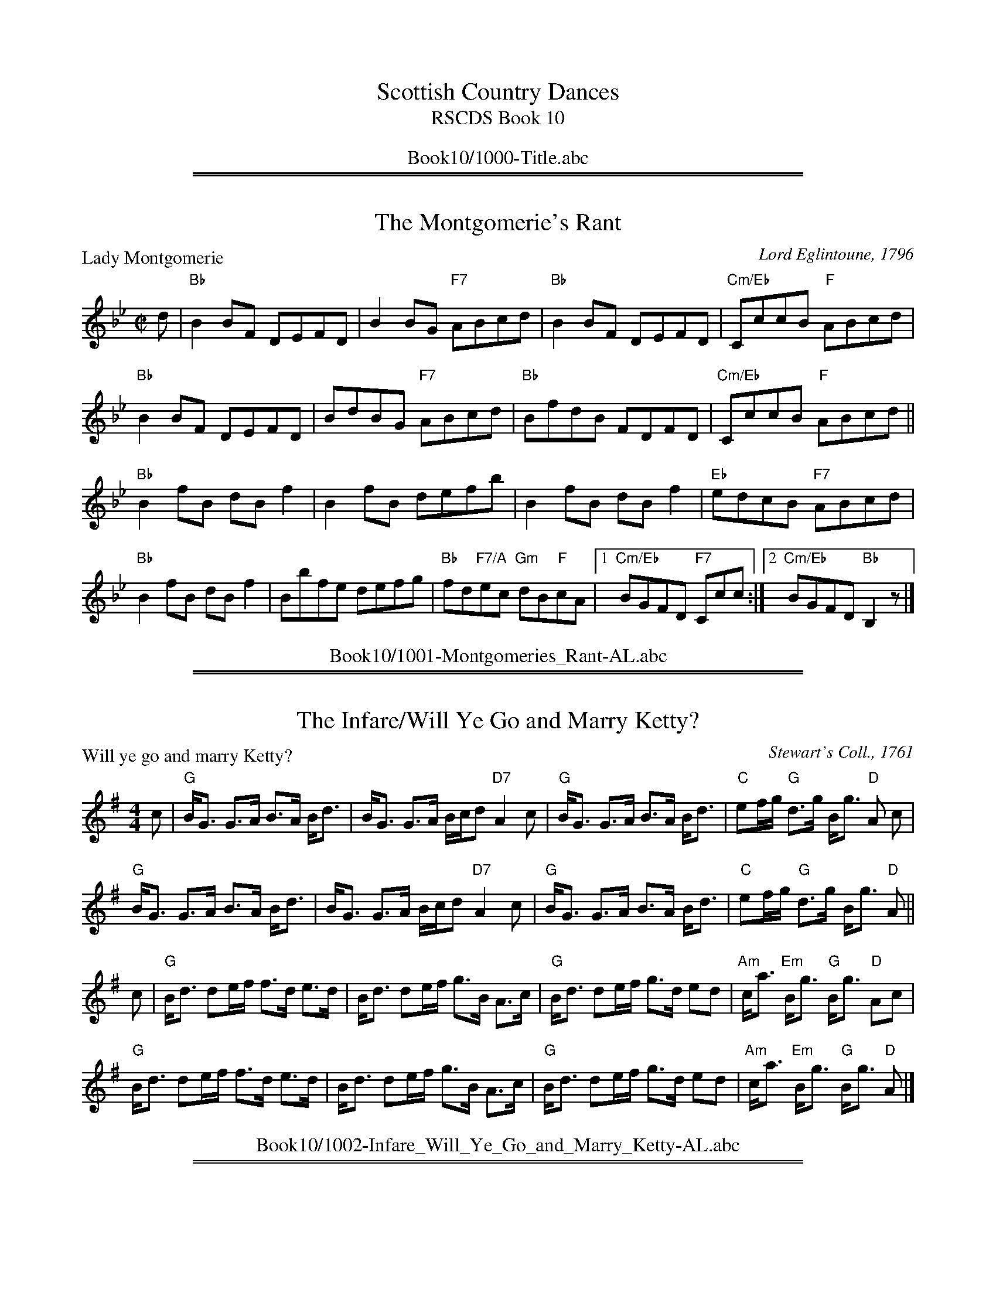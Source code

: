 
X: 0
T: Scottish Country Dances
T: RSCDS Book 10
B: RSCDS Book 10
K:
%%center Book10/1000-Title.abc

%%sep 1 1 500
%%sep 1 1 500

X: 1001
T: The Montgomerie's Rant
P: Lady Montgomerie
C:Lord Eglintoune, 1796
R:Reel (8x32)
B:RSCDS 10-1
Z:Anselm Lingnau <anselm@strathspey.org>
M:C|
L:1/8
K:Bb
d|"Bb"B2 BF DEFD|B2 BG "F7"ABcd|"Bb"B2 BF DEFD|"Cm/Eb"CccB "F"ABcd|
  "Bb"B2 BF DEFD|BdBG "F7"ABcd|"Bb"BfdB FDFD|"Cm/Eb"CccB "F"ABcd||
  "Bb"B2 fB dB f2|B2 fB defb|B2 fB dB f2|"Eb"edcB "F7"ABcd|
  "Bb"B2 fB dB f2|Bbfe defg|"Bb"fd"F7/A"ec "Gm"dB"F"cA \
        |1 "Cm/Eb"BGFD "F7"Ccc:|2 "Cm/Eb"BGFD "Bb"B,2 z|]
%%center Book10/1001-Montgomeries_Rant-AL.abc

%%sep 1 1 500
%%sep 1 1 500

X: 1002
T: The Infare/Will Ye Go and Marry Ketty?
P: Will ye go and marry Ketty?
C:Stewart's Coll., 1761
R:Strathspey (8x16)
B:RSCDS 10-2
Z:Anselm Lingnau <anselm@strathspey.org>
M:4/4
L:1/8
K:G
c|"G"B<G G>A B>A B<d|B<G G>A B/c/d "D7"A2c|\
  "G"B<G G>A B>A B<d|"C"ef/g/ "G"d>g B<g "D"A c|
  "G"B<G G>A B>A B<d|B<G G>A B/c/d "D7"A2c|\
  "G"B<G G>A B>A B<d|"C"ef/g/ "G"d>g B<g "D"A||
c|"G"B<d de/f/ f>d e>d|B<d de/f/ g>B A>c|\
  "G"B<d de/f/ g>d ed|"Am"c<a "Em"B<g "G"B<g "D"Ac|
  "G"B<d de/f/ f>d e>d|B<d de/f/ g>B A>c|\
  "G"B<d de/f/ g>d ed|"Am"c<a "Em"B<g "G"B<g "D"A|]
%%center Book10/1002-Infare_Will_Ye_Go_and_Marry_Ketty-AL.abc

%%sep 1 1 500
%%sep 1 1 500

X: 1003
T: General Stuart's Reel/The New Way of Gildon
P: The Stuart's Rant
C:Bremner 1768, here from Gow's Repository
R:Reel (8x32)
B:RSCDS 10-3
Z:Anselm Lingnau <anselm@strathspey.org>
M:C|
L:1/8
K:A
e|"A"c/d/e f/g/a e2 ce|"Bm"dBfB "E"bBfB|"A"c/d/e f/g/a e2 ce|"E"dBge "A"a2 Ae|
  "A"c/d/e f/g/a e2 ce|"Bm"dBfB "E"bBfB|"A"cefa efce|"E"defg "A"a2 A||
e|"A"cA A/B/A cAcA|"E"BE E/F/E BEBd|"F#m"cA A/B/A cAcA|"E"BE E/F/E "A"e2 Ae|
  "A"cAeA fAeA|"E"GEBE GABd|"a"cA"g#"ec "f#"ae"g#"be|"A"c'a"Bm"d'c' "E"b2"A"a|]
%%center Book10/1003-General_Stuarts_Reel_The_New_Way_of_Gildon-AL.abc

%%sep 1 1 500
%%sep 1 1 500

X: 1004
T: Lady Jean Murray's Rant
P: Atholl House
C:D. Dow, c. 1775
R:Strathspey (8x32)
B:RSCDS 10-4
Z:Anselm Lingnau <anselm@strathspey.org>
M:4/4
L:1/8
K:D
d|"D"A<D F>D A<D B/A/G/F/|A<D F>D "A"C<E E>d|\
  "D"A<D F>D A>D d>A|"A"B/A/G/F/ A>A, "D"B,<D Dd|
  "D"A<D F>D A<D B/A/G/F/|A<D F>D "A"C<E E>d|\
  "D"A<D F>D A>D d>A|"A"B/A/G/F/ A>A, "D"B,<D D||
A|"D"d2 f/e/d/c/ d>A F<A|D>A B/A/G/F/ G<E "A7"E>F|\
  "D"d2 f/e/d A<d F>A|"G"B/c/d "A"c/d/e "D"A<d d>A|
  "D"d>A f<d "C"c>A g>e|"D"f>d A<d "A7"c<e e>g|\
  "D"f>d A<d "G"B>G E<G|"A7"F<D A>A, "D"B,<d d|]
%%center Book10/1004-Lady_Jean_Murrays_Rant-AL.abc

%%sep 1 1 500
%%sep 1 1 500

X: 1005
T: Crieff Fair
P: Crieff Fair
C:Bremner, 1760
R:Reel (8x24)
B:RSCDS 10-5
Z:Anselm Lingnau <anselm@strathspey.org>
M:C|
L:1/8
K:Dm
|:d|"Dm"ABAG FGAB|"F"cdcA cdcB|"Dm"ABAG FGAg|"Dm"fd"A7"e^c "Dm"d2 d:|
|:A|"Dm"defg afge|"F"fdcA FGAc|"Dm"defg "Bb"afge|"A7"fde^c "Dm"d2 d:|
|:A|"Dm"defg afge|"F"fdcA FGAc|"F"AcFc "Gm"dbag|"A7"fde^c "Dm"d2 d:|
%%center Book10/1005-Crieff_Fair-AL.abc

%%sep 1 1 500
%%sep 1 1 500

X: 1006
T: The Shepherd's Crook
P: Dunkeld Bridge
C:Niel Gow
R:Strathspey (8x32)
B:RSCDS 10-6
Z:Anselm Lingnau <anselm@strathspey.org>
M:4/4
L:1/8
K:F
c|"F"f2 a>f "C7"e>g c<e|"F"f2 a>f "C7"g>b e<g|\
  "F"f2 a>f "C7"e>g c<b|"F"a>f "C7"g>e "F"f2 fc|
  "F"f2 a>f "C7"e>g c<e|"F"f2 a>f "C7"g>b e<g|\
  "F"f2 a>f "C7"e>g c<b|"F"a>f "C7"g>e "F"f2 f||
c|"F"A>F c>A f<c "Bb"d<B|"F"A>c "Dm"f>A "G7"G<F "C7"E<C|\
  "F"A>F c>A f>c "Bb"d>B|"F"A<F "C7"G<E "F"F2 F>B|
  "F"A>F c>A f<c "Bb"d<B|"F"A>c "Dm"f>A "G7"G<F "C7"E<C|\
  "F"A>F c>A "Bb"d<B "C7"c>b|"F"a<f "C7"g<e "F"f2 f|]
%%center Book10/1006-Shepherds_Crook-AL.abc

%%sep 1 1 500
%%sep 1 1 500

X: 1007
T: The Isle of Skye
%
P: The Isle of Skye (Planxty George Brabazon)
C:Niel Gow (???)
R:Reel (8x32)
B:RSCDS 10-7
Z:Anselm Lingnau <anselm@strathspey.org>
M:C|
L:1/8
K:Bb
|:bg|"Bb"f2B2 edcB|f2B2 edcB|"Cm"g2c2 cdef|g2c2 cdeg|\
   "Bb"f2ed b2ag|f2ed "Cm"c2Bc|
                               "Bb"dcBG "F7"FGBc|"Bb"d2B2 B2:|\
fe|"Bb"d2B2 defe|d2B2 defd|"Cm"e2c2 cdef|g2c2c2 fe|
   "Bb"d2B2 defe|d2B2 defe|"Bb"defg "F7"fdce|"Bb"d2B2 B2||\
bc'|"Bb"d'2bd' "Cm"c'2ac'|"Bb"b2fb "Eb"g2df|
                                            "Cm"gcbc cdef|gcbc ca"F7"bc'|\
   "Bb"d'2bd' "Cm"c'2ac'|"Bb"b2fb "Eb"b2"Gm"dg|\
         "Bb"f2F2 "F7"FGBc|"Bb"d2"Eb"[B2E2] "Bb"[B2D2]|]
%%center Book10/1007-Isle_of_Skye-AL.abc

%%sep 1 1 500
%%sep 1 1 500

X: 1008
T: Maggie Lauder
P: Maggie Lauder
C:Adam Craig's Coll. 1730
R:Strathspey (8x32)
B:RSCDS 10-8
Z:Anselm Lingnau <anselm@strathspey.org>
M:4/4
L:1/8
K:D
A|"D"d>e d<f d>e d<f|"Em"e>f g/f/e/d/ "A"c2 eg|\
  "D"f<d d>A "Bm"d>e df|"D"a>b "A7"a<g "D"f>g a>f|
  "G"g<a g>b "D"f<g f>a|"Em"e>f g/f/e/d/ "A"c2 eA|\
  "G"d/c/B/A/ "Em"B/A/G/F/ "A"G/F/E/D/ E>g|
                                           "D"f<a "A7"e>f "D"d2 d>e||\
  "D"f/g/a/f/ d>g f/g/a/f/ d>f|"Em"e>f g/f/e/d/ "A"c2 e>A |
  "D"f/g/a/f/ d>g f/g/a/f/ d/e/f/g/|"D"a>b "A"a/b/a/g/ "D"f2 "D7"f<a|\
  "G"g/f/g/a/ g/b/a/g/ "D"f/e/f/g/ f/a/g/f|
                                           "Em"e>f g/f/e/d/ "A"c2 c<e|\
  "G"d/c/B/A/ "Em"B/A/G/F/ "A"G/F/E/D/ eg|"D"f<a "A7"e>f "D"d2 d|]
%%center Book10/1008-Maggie_Lauder-AL.abc

%%sep 1 1 500
%%sep 1 1 500

X: 1009
T: The Scots Bonnet
P: Bonnets o' Blue
C:Ross's Coll. of Pipe Music
R:Jig (8x32)
B:RSCDS 10-9
Z:Anselm Lingnau <anselm@strathspey.org>
M:6/8
L:1/8
K:D
A|"D"ded fga|"A"ABA ABc|"G"d2 b "D"afd|"E7"e3-"A"e2 A|
  "D"ded fga|"A"ABA "D"Afg|agf "A7"ede|"D"[d3F3]-[d2F2]:|
|:e/d/|"A"cde efe|A3 A2 e/d/|cde ef=g|"D"a3 a2 g|
  "D"fed "A"cBc|"D"d2e f2g|1 "A"agf "F#m"edc|"Bm" B3 B2:|2 \
                             "A"agf "A7"ede|"D"d3 d2|]
%%center Book10/1009-Scots_Bonnet-AL.abc

%%sep 1 1 500
%%sep 1 1 500

X: 1010
T: There's Nae Luck aboot the Hoose
P: There's Nae Luck aboot the Hoose
C:Johnson's Museum, 1788
R:Strathspey (8x32)
B:RSCDS 10-10
Z:Anselm Lingnau <anselm@strathspey.org>
M:C
L:1/8
K:G
d|"G"g>e "G7"d>B "C"c>d e>f|"G"g>e "C"d>B "D"A3 d|\
  "G"g>e "G7"d>B "C"c>d e>g|"G"d>c "D7"B<A "G"G3 d|
  "G"g>e "G7"d>B "C"c>d e>f|"G"g>e "C"d>B "D"A3 d|\
  "G"g>e "G7"d>B "C"c>d e>g|"G"d>c "D7"B<A "G"G3||
G/A/|"G"B>B B<G "C"c>c c>A|"G"B>B B<G "D"A3 G/A/|\
  "G"B>B B<G "C"c>d e>g|"D"d>c "D7"B<A "G"G3 G/A/|
  "G"B>B B<G "C"c>c c>A|"G"B>B B<G "D"A3 G/A/|\
  "G"B>B B<G "C"c>d e>g|"D"d>c "D7"B<A "G"G3|]
%%center Book10/1010-Theres_Nae_Luck_aboot_the_Hoose-AL.abc

%%sep 1 1 500
%%sep 1 1 500

X: 1011
T: Miss Mary Douglas
P: Miss Mary Douglas
C:Wilson's Companion to the Ballroom, 1816
R:Jig (8x48) AABB
B:RSCDS 10-11
Z:Anselm Lingnau <anselm@strathspey.org>
M:6/8
L:1/8
K:Bb
F|"Bb"D>EF F2B|"Eb"GEG "F7"F2E|"Bb"D>EF FBd|"F7"d3 c2E|\
  "Bb"D>EF F2B|"Eb"GEG "F7"F2g|
                               "Bb"fdB "F7"ecA|"Bb"B3 B,2::\
f|"Bb"f>gf b2f|d3 B2 d|"F"c>dc f2c|A3 FGA|
  "Gm"B3 GAB|"F7"c3 ABc|"Bb"def fed|"F7"cBA GFE|\
  "Bb"D>EF F2B|"Eb"GEG "F7"F2E|
                               "Bb"D>EF FBd|"F7"d3 c2E|\
  "Bb"D>EF F2B|"Eb"GEG "F7"F2e|"Bb"fdB "F7"ecA|"Bb"B3 B2:|
%%center Book10/1011-Miss_Mary_Douglas-AL.abc

%%sep 1 1 500
%%sep 1 1 500

X: 1012
T: The Lady's Breist Knot
P: The Lady's Breist Knot
C:Adapted from song by John Sinclair
R:Strathspey (8x16)
B:RSCDS 10-12
Z:Anselm Lingnau <anselm@strathspey.org>
M:C
L:1/8
K:A
e|"A"A>B c<e "D"d>e f<a|"A"e>cA>c "E7"B2e2|\
  "A"A>B c<e "D"d>e f<a|"E"e>dB>e "A"c2 Ae|
  "A"A>B c<e "D"d>e f<a|"A"e>cA>c "E7"B2e2|\
  "A"A>B c<e "D"d>e f<a|"E"e>dB>e "A"c2 A||
E|"A"A>G "D"A>F "A"E<c A>B|A>G "D"A<F "A"E>c A>B|\
  c>dc>B "D"c<ag>f|"B"^d<Bc>d "E"e2 "E7"F>G|
  "A"A>B c<e "D"d>e f<a|"A"e>cA>c "E7"B2e>E|\
  "A"A>B c<e "D"d>e f<a|"E7"e>cB>e "A"c2 A|]
%%center Book10/1012-Ladys_Breist_Knot-AL.abc

%%newpage
%%center OTHER TRANSCRIPTIONS
%%sep 3 1 500
%%sep 1 1 500

%%sep 1 1 500
%%sep 1 1 500

X: 10011
T: Lord Eglintoune
R: reel
B: RSCDS 10-1(a)
Z: 1997 by John Chambers <jc:trillian.mit.edu>
M: C|
L: 1/8
%--------------------
K: Bb
B \
| "Bb"FB d/c/B FB DB | FB d/c/B "F7"cC CB \
| "Bb"FB d/c/B FB DF |1 "Cm"EG"F7"FE "Bb"DCB, :|2  "Cm"Ge"F7"dc "Bb"dB B ||
|: f \
| "Bb"dfBf dfbf | dfBd "F7"cFFf \
|1 "Bb"dfBf dfbf | "Eb"Be"F7"dc "Bb"dBB :|2 "Cm"gecg "Bb"fdBf | "F7"ecFe "Bb"dB B |]
%%center Book10/10011-Lord_Eglintoune-1.abc

%%sep 1 1 500
%%sep 1 1 500

X: 10011
T: The Montgomeries' Rant
T: 8x32R3
O: RSCDS 10-1
P: 11-22-33-44-22-33-44-11
%--------------------
K: Bb
%%partsspace 0.00cm
%%center Book10/10011-Montgomeries_Rant.abc

%%sep 1 1 500
%%sep 1 1 500

X: 10012
T: Lady Montgomerie
R: reel
B: RSCDS 10-1(b)
Z: 1997 by John Chambers <jc:trillian.mit.edu>
M: C|
L: 1/8
%--------------------
K: Bb
d \
| "Bb"B2BF DEFD | "Gm"B2BG "F7"ABcd \
| "Bb"B2BF DEFD | "Cm"Cc cB "F7"ABcd |
| "Bb"B2BF DEFD | "Gm"BdBG "F7"ABcd \
| "Bb"BfdB FDFD | "Cm"Cc cB "F7"ABcd ||
|| "Bb"B2fB dB"(F)"f2 | "Bb"B2fB defb \
| "Bb"B2fB dBf2 | "Cm"edcB "F7"ABcd |
| "Bb"B2fB dBf2 | Bbfe defg \
| fdec "(Gm)"dBcA |1 "Eb"BGFD "F7"Cc c :|2 "Eb"BG"F7"FD "Bb"B,3 |]
%%center Book10/10012-Lady_Montgomerie-1.abc

%%sep 1 1 500
%%sep 1 1 500

X: 10012
T: Lady Montgomerie
R: reel
B: RSCDS 10-1(b)
Z: 1997 by John Chambers <jc@trillian.mit.edu>
M: C|
L: 1/8
%--------------------
K: Bb
d \
| "Bb"B2BF DEFD \
| "Gm"B2BG "F7"ABcd \
| "Bb"B2BF DEFD \
| "Cm"Cc cB "F7"ABcd \
| "Bb"B2BF DEFD |
| "Gm"BdBG "F7"ABcd \
| "Bb"BfdB FDFD \
| "Cm"Cc cB "F7"ABcd \
|| "Bb"B2fB dB"(F)"f2 \
| "Bb"B2fB defb \
| "Bb"B2fB dBf2 |
| "Cm"edcB "F7"ABcd \
| "Bb"B2fB dBf2 \
| Bbfe defg \
| fdec "(Gm)"dBcA \
|1 "Eb"BGFD "F7"Cc c \
:|2 "Eb"BG"F7"FD "Bb"B,3 |]
%%center Book10/10012-Lady_Montgomerie-2.abc

%%sep 1 1 500
%%sep 1 1 500

X: 10012
T: Lady Montgomerie
R:Reel
B:RSCDS 10-1(b)
Z: 1997 by John Chambers <jc@trillian.mit.edu>
M:4/4
L:1/8
%--------------------
K:Bb
F2 |: \
"Bb" B2BF DEFD | "Gm" B2BG "F7" ABcd  | "Bb" B2BF DEFD | "Cm"  Cc cB "F7" ABcd  |
"Bb" B2BF DEFD | "Gm" BdBG "F7" ABcd  | "Bb" BfdB FDFD | "Cm"  Cc cB "F7" ABcd  |
"Bb" B2fB dBf2 | "Bb" B2fB      defb  | "Bb" B2fB dBf2 | "Cm"  edcB  "F7" ABcd  |
"Bb" B2fB dBf2 | "Bb" Bbfe      defg  | "Bb" fdec "Gm" dBcA |1 "Eb" BGFD "F7" Cccd :|2 "Eb"BG"F7"FD "Bb" B,4 |]
%%center Book10/10012-Lady_Montgomerie-4.abc

%%sep 1 1 500
%%sep 1 1 500

X: 10012
T: Lady Montgomerie [A]
C: Lord Eglintoune 1796
R: reel
B: RSCDS 10-1(b)
Z: 1997 by John Chambers <jc:trillian.mit.edu>
M: C|
L: 1/8
%--------------------
K: A
c \
| "A"A2AE CDEC \
| "F#m"A2AF "E7"GABc \
| "A"A2AE CDEC \
| "Bm"B,B BA "E7"GABc \
| "A"A2AE CDEC |
| "F#m"AcAF "E7"GABc \
| "A"AecA ECEC \
| "Bm"B,B BA "E7"GABc \
|]| "A"A2eA cA"(E)"e2 \
| "A"A2eA cdea \
| "A"A2eA cAe2 |
| "Bm"dcBA "E7"GABc \
| "A"A2eA cAe2 \
| Aaed cdef \
| ecdB "(F#m)"cABG \
|1 "D"AFEC "E7"B,B B \
:|2 "D"AF"E7"EC "A"A,3 |]
%%center Book10/10012-Lady_Montgomerie_A-1.abc

%%sep 1 1 500
%%sep 1 1 500

X: 10012
T: Lady Montgomerie [Bb]
C: Lord Eglintoune 1796
R: reel
B: RSCDS 10-1(b)
Z: 1997 by John Chambers <jc:trillian.mit.edu>
M: C|
L: 1/8
%--------------------
K: Bb
d \
| "Bb"B2BF DEFD \
| "Gm"B2BG "F7"ABcd \
| "Bb"B2BF DEFD \
| "Cm"Cc cB "F7"ABcd \
| "Bb"B2BF DEFD |
| "Gm"BdBG "F7"ABcd \
| "Bb"BfdB FDFD \
| "Cm"Cc cB "F7"ABcd \
|]| "Bb"B2fB dB"(F)"f2 \
| "Bb"B2fB defb \
| "Bb"B2fB dBf2 |
| "Cm"edcB "F7"ABcd \
| "Bb"B2fB dBf2 \
| Bbfe defg \
| fdec "(Gm)"dBcA \
|1 "Eb"BGFD "F7"Cc c \
:|2 "Eb"BG"F7"FD "Bb"B,3 |]
%%center Book10/10012-Lady_Montgomerie_Bb-1.abc

%%sep 1 1 500
%%sep 1 1 500

X: 10012
T: Lady Montgomerie [Bb]
C: Lord Eglintoune 1796
R: reel
B: RSCDS 10-1(b)
Z: 1997 by John Chambers <jc:trillian.mit.edu>
M: C|
L: 1/8
%--------------------
K: Bb
d \
| "Bb"B2BF DEFD \
| "Gm"B2BG "F7"ABcd \
| "Bb"B2BF DEFD \
| "Cm"Cc cB "F7"ABcd |
| "Bb"B2BF DEFD \
| "Gm"BdBG "F7"ABcd \
| "Bb"BfdB FDFD \
| "Cm"Cc cB "F7"ABcd |]
[| "Bb"B2fB dB"(F)"f2 \
| "Bb"B2fB defb \
| "Bb"B2fB dBf2 \
| "Cm"edcB "F7"ABcd \
| "Bb"B2fB dBf2 |
| Bbfe defg \
| fdec "(Gm)"dBcA \
|1 "Eb"BGFD "F7"Cc c \
:|2 "Eb"BG"F7"FD "Bb"B,3 |]
%%center Book10/10012-Lady_Montgomerie_Bb-2.abc

%%sep 1 1 500
%%sep 1 1 500

X: 10012
T: Lady Montgomerie [G]
C: Lord Eglintoune 1796
R: reel
B: RSCDS 10-1(b)
Z: 1997 by John Chambers <jc:trillian.mit.edu>
M: C|
L: 1/8
%--------------------
K: G
B \
| "G"G2GD B,CDB, \
| "Em"G2GE "D7"FGAB \
| "G"G2GD B,CDB, \
| "Am"A,A AG "D7"FGAB \
| "G"G2GD B,CDB, |
| "Em"GBGE "D7"FGAB \
| "G"GdBG DB,DB, \
| "Am"A,A AG "D7"FGAB \
|]| "G"G2dG BG"(D)"d2 \
| "G"G2dG Bcdg \
| "G"G2dG BGd2 |
| "Am"cBAG "D7"FGAB \
| "G"G2dG BGd2 \
| Ggdc Bcde \
| dBcA "(Em)"BGAF \
|1 "C"GEDB, "D7"A,A A \
:|2 "C"GE"D7"DB, "G"G,3 |]
%%center Book10/10012-Lady_Montgomerie_G-1.abc

%%sep 1 1 500
%%sep 1 1 500

X: 10012
T: Lady Montgomery [D]
C: Lord Eglintoune 1796
R: reel
B: RSCDS 10-1(b)
B: David Glen Coll. of Pipe Music
Z: Etienne Ozorak
M: C|
L: 1/8
%--------------------
K: D
f \
| "D"d2dA FGAF \
| "Bm"d2dB "A7"cdef \
| "D"d2dA FGAF \
| "Em"Ee ed "A7"cdef \
| "D"d2dA FGAF |
| "Bm"dfdB "A7"cdef \
| "D"dfAd FGAF \
| "Em"Ee ed "A7"cdef \
|]| "D"d2ad fd"(A)"a2 \
| "D"d2ad fgab \
| "D"d2ad fda2 |
| "Em"gfed "A7"cdef \
| "D"d2ad fda2 \
| dbag fgab \
| afge "(Bm)"fdec \
|1 "Em"dBAF "A7"Ee e \
:|2 "G"BA"A7"Bc "D"d3 |]
%%center Book10/10012-Lady_Montgomery_D-1.abc

%%sep 1 1 500
%%sep 1 1 500

X: 10041
T: Atholl House
C: D.Dow
R: strathspey
B: RSCDS 10-4
Z: 2007 John Chambers <jc:trillian.mit.edu>
M: C
L: 1/16
%--------------------
K: D
d2 \
| "D"AD3 F3D AD3 "G"BAGF | "D"AD3 F3D "A7"CE3 E3d \
| "D"AD3 F3D AD3 d3A | "G(Bm)"BAGF "A7"A3A, "G"B,D3 "D"D2 :|
A2 \
| "D"d4 fedc d3A FA3 | "D"D3A "Bm"BAGF "Em"GE3 "A7"E3A \
| "D"d4 fed2 Ad3 F3A | "G"Bcd2 "A7"cde2 "D"Ad3 d2 |]
A2 \
| "D"d3A fd3 "A7"c3A ge3 | "D"f3d Ad3 "A"ce3 e3g \
| "D"f3d Ad3 "Em"B3G EG3 | "D"FD3 "F#m"A3A, "G"B,D3 "D"D2 |]
%%center Book10/10041-Atholl_House-1.abc

%%sep 1 1 500
%%sep 1 1 500

X: 10041
T: Bonny Bridge
O: RSCDS 10-4
Z: John Chambers <jc:trillian.mit.edu>
M: C
L: 1/8
%--------------------
K: A
e \
|: "A"a-<a e>d "F#m"c-<A A>c | "Bm"d-<d B>A "E7"G-<E E>D \
|  "A"C>E A>G "D"F-<F d>B | "E7"(3GAB E>d "A"c-<A A  :|
e \
|: "A"(3cde A>=G "D"F-<D D>c | "Bm"(3def "B7"B>A "E"G-<E "E7"E>G \
|  "A"(3ABc "E7"(3Bcd "A7"(3cde "D"(3def | "A"e-<a "E7"e>d "A"c-<A A :|
%%center Book10/10041-Bonny_Bridge-1.abc

%%sep 1 1 500
%%sep 1 1 500

X: 10061
T: Dunkeld Bridge
C: Neil Gow
R: strathspey
B: RSCDS 10-6
N: A similar tune, later called "The Shepherd's Crook" was published by Bremner in 1757 as "Don Side".
Z: 1997 by John Chambers <jc:trillian.mit.edu>
M: C
L: 1/8
%--------------------
K: F
c \
| "F"f2 a>f "C7"e>g c<e | "F"f2 a>f "C7"g>b e<g \
| "F"f2 a>f "C7"e>g c<b | "F"a>f "C7"g>e "F"f2 f :|
|| c \
| "F"A>F c>A f<c "Bb"d<B | "F"A>c "Dm"f>A "G7"G<F "C7"E<C \
| "F"A>F c>A f>c "Bb"d>B | "F"A<F "C7"G<E "F"F2 F> ||
|| B \
| "F"A>F c>A f<c "Bb"d<B | "F"A>c "Dm"f>A "G7"G<F "C7"E<C \
| "F"A>F c>A "Bb"d<B "C7"c>b | "F"a<f "C7"g<e "F"f2 f |]
%%center Book10/10061-Dunkeld_Bridge-1.abc

%%sep 1 1 500
%%sep 1 1 500

X: 1001
T: The Isle of Skye  [Bb]
T: Planxty George Brabazon
C:O'Carolan
R:reel
B:RSCDS 10-7
N:Attributed to Gow in RSCDS; this is a variant of the O'Carolan tune.
Z:1997 by John Chambers <jc:trillian.mit.edu>
M:C|
L:1/8
K:Bb
bg \
| "Bb"f2B2 edcB | f2B2 edcB | "Cm"g2c2 cdef | g2c2 cdeg |
| "Bb"f2ed b2ag | f2ed "Cm"c2Bc | "Bb"dcBG "F7"FGBc | d2B2 B2 ||
|| bc' \
| "Bb"d'2bd' "Cm"c'2ac' | "Bb"b2gb "Eb"g2df | "Cm"gcbc cdef | gcbc ca"F7"bc' |
| "Bb"d'2bd' "Cm"c'2ac' | "Bb"b2gb "Eb"b2"Gm"dg | "Bb"f2F2 "F7"FGBc | "Bb"d2B2 B2 |]
%%center Book10/10071-Isle_of_Skye_Bb.abc

%%sep 1 1 500
%%sep 1 1 500

X: 1007
T: The Isle of Skye  [D]
T: Planxty George Brabazon
C:O'Carolan
R:reel
B:RSCDS 10-7
N:Attributed to Gow in RSCDS; this is a variant of the O'Carolan tune.
Z:1997 by John Chambers <jc:trillian.mit.edu>
M:C|
L:1/8
K:D
dB \
| "D"A2D2 GFED | A2D2 GFED | "Em"B2E2 EFGA | B2E2 EFGB |
| "D"A2GF d2cB | A2GF "Em"E2DE | "D"FEDB, "A7"A,B,DE | F2D2 D2 ||
|| de \
| "D"f2df "Em"e2ce | "D"d2Bd "G"B2FA | "Em"BEdE EFGA | BEdE Ec"A7"de |
| "D"f2df "Em"e2ce | "D"d2Bd "G"d2"Bm"FB | "D"A2A,2 "A7"A,B,DE | "D"F2D2 D2 |]
%%center Book10/10071-Isle_of_Skye_D.abc

%%sep 1 1 500
%%sep 1 1 500

X: 1007
T: The Isle of Skye  [G]
T: Planxty George Brabazon
C: O'Carolan
R: reel
B: RSCDS 10-7
N: Attributed to Gow in RSCDS; this is a variant of the O'Carolan tune.
Z: 1997 by John Chambers <jc:trillian.mit.edu>
M: C|
L: 1/8
K: G
ge \
| "G"d2G2 cBAG | d2G2 cBAG | "Am"e2A2 ABcd | e2A2 ABce |
| "G"d2cB g2fe | d2cB "Am"A2GA | "G"BAGE "D7"DEGA | B2G2 G2 ||
|| ga \
| "G"b2gb "Am"a2fa | "G"g2eg "C"e2Bd | "Am"eAgA ABcd | eAgA Af"D7"ga |
| "G"b2gb "Am"a2fa | "G"g2eg "C"g2"Em"Be | "G"d2D2 "D7"DEGA | "G"B2G2 G2 |]
%%center Book10/10071-Isle_of_Skye_G.abc

%%sep 1 1 500
%%sep 1 1 500

X: 10071
T: Planxty George Brabazon
C: O'Carolan
B: O'Neill's 657
B: RSCDS 10-7 (in Bb)
Z: 1997 by John Chambers <jc:trillian.mit.edu>
M: C|
L: 1/8
%--------------------
K: G
ge \
| "G"d2G2 (cB)AG | d2G2 (cB)AG | "Am"e2A2 (AB)cd | e2A2 "D7"(AB)cd |
y4 \
| "G"(ed)cB "(C)"g2fe | "G"(ed)cB "(C)"(cB)AG | "G"(BA)GE "D7"(DE)GA | "G"B2G2 G2 :|
|: (ga) \
| "G"b2(gb) "D"a2(fa) | "Em"g2(eg) "(C)"(ed)cB | "Am"e2A2 (AB)cd | e2A2 "D7"A2 (ga) |
y4 \
| "G"b2(gb) "D"a2(fa) | "Em"g2(eg) "(C)"(ed)cB | "Am"(cB)AG "D7"(DE)GA | "G"B2G2 G2 :|
%%center Book10/10071-Planxty_George_Brabazon-1.abc

%%sep 1 1 500
%%sep 1 1 500

X: 10071
T: Planxty George Brabazon
T: The Isle of Skye
C: O'Carolan
B: O'Neill's 657
B: RSCDS 10-7 (in Bb) as "The Isle of Skye"
Z: 1997 by John Chambers <jc:trillian.mit.edu>
M: C|
L: 1/8
%--------------------
K: G
ge \
| "G"d2G2 (cB)AG | d2G2 (cB)AG | "Am"e2A2 (AB)cd | e2A2 "D7"(AB)cd |
y4 \
| "G"(ed)cB "(C)"g2fe | "G"(ed)cB "(C)"(cB)AG | "G"(BA)GE "D7"(DE)GA | "G"B2G2 G2 :|
|: (ga) \
| "G"b2(gb) "D"a2(fa) | "Em"g2(eg) "(C)"(ed)cB | "Am"e2A2 (AB)cd | e2A2 "D7"A2 (ga) |
y4 \
| "G"b2(gb) "D"a2(fa) | "Em"g2(eg) "(C)"(ed)cB | "Am"(cB)AG "D7"(DE)GA | "G"B2G2 G2 :|
%%center Book10/10071-Planxty_George_Brabazon.abc

%%sep 1 1 500
%%sep 1 1 500

X: 10081
T: Maggie Lauder
R: strathspey
O: Adam Craig Collection
B: Adam Craig Collection
B: RSCDS 10-8
Z: 2006 John Chambers <jc:trillian.mit.edu>
M: C
L: 1/16
%--------------------
K: D
A2 \
[| "D"d3e  df3     d3e  df3 | "Em"e3f gfed "A7"ce3 e3g | "D"fd3  d3A  "Bm"d3e  d3f  | "A7"a3b     a3g  "D7"f3g a3f |
|  "G"g3a  gb3  "D"f3g  fa3 | "Em"e3f gfed "A7"ce3 e3c | "D"dcBA BAGF "Em"GFED E3g  |  "D"fa3 "A7"e3f  "D" d4  d>e |]
[| "D"fgaf d3g "Bm"fgaf d3f | "Em"e3f gfed "A7"ce3 e3g | "D"fgaf d3g  "Bm"fgaf defg | "A7"a3b     abag "D7"f3g a3f |
|  "G"gfga gbag "D"fefg fagf| "Em"e3f gfed "A7"ce3 e3c | "D"dcBA BAGF "Em"GFED E3g  |  "D"fa3 "A7"e3f  "D" d4  d   |]
%%center Book10/10081-Maggie_Lauder-1.abc

%%sep 1 1 500
%%sep 1 1 500

X: 10091
T: Bonnets o' Blue
R: jig
B: RSCDS 10-9
Z: 1997 by John Chambers <jc:trillian.mit.edu>
N: Here from Ross's Collection of Pipe Music.
M: 6/8
L: 1/8
%--------------------
K: D
|: A \
| "D"ded "Bm"fga | "A7"ABA ABc | "D"d2f afd | "A7"e3- e2f/e/ \
| "D"ded "Bm"fga | "A7"ABA Afg | "D"agf "A7"ede | "D"d3- d2 :|
 e/d/ \
| "A"cde "E7"efe | "A"A3- "(E7)"A2e/d/ | "A"cde "E7"efg | "A"a3- "A7"a2g \
| "D"fed "A7"cBc | "D"d2e "Bm"f2g | "F#m"agf "F7"edc | "Bm"B3- "E7"B2 ||
 e/d/ \
| "A"cde "E7"efe | "A"A3- "(E7)"A2e/d/ | "A"cde "E7"efg | "A"a3- "A7"a2g \
| "D"fed "A7"cBc | "D"d2e "Bm"f2g | "Em"agf "A7"ede | "D"d3- d2 |]
%%center Book10/10091-Bonnets_o_Blue-1.abc

%%sep 1 1 500
%%sep 1 1 500

X: 1
T: There's Nae Luck Aboot the Hoose
O: trad Scotland, England
R: hornpipe
B: RSCDS 10-10(a)
Z: 1997 by John Chambers <jc:trillian.mit.edu>
N: Johnson's Museum 1788, adapted from earlier tune "Up and war a' Willie" published by Oswald 1750.
M: 4/4
L: 1/8
K: G
(3def \
| "G"g>e d>B "C"c>d e>f | "G"g>e d>B "D7"A3 (3def \
| "G"g>e d>B "C"c>d e>g | "D7"d>c B>A "G"G2 :|
|: G>A \
| "G"B2 B>G "C"c2 c>A | "G"B2 B>G "D7"A2 G>A \
| "G"B2 B>G "C"c>d e>g | "D7"d>c B>A "G"G3 :|
%%center Book10/10101-Theres_Nae_Luck_Aboot_the_Hoose-1.abc

%%sep 1 1 500
%%sep 1 1 500

X: 1
T: There's Nae Luck Aboot the Hoose
O: trad Scotland, England
R: hornpipe
B: RSCDS 10-10(a)
Z: 1997 by John Chambers <jc:trillian.mit.edu>
N: Johnson's Museum 1788, adapted from earlier tune "Up and war a' Willie" published by Oswald 1750.
M: 4/4
L: 1/8
K: G
d \
| "G"g>e "G7"d<B "C"c>d e>f | "G"g>d "(C)"d<B "D7"A3 d \
| "G"g>e "G7"d<B "C"c>d e>g | "G"d>c "D7"B<A "G"G3 :|
|: G/A/ \
| "G"B>B B<G "C"c>c c>A | "G"B>B B<G "D7"A3 G/A/ \
| "G"B>B B<G "C"c>d e>g | "G"d>c "D7"B<A "G"G3 :|
%%center Book10/10101-Theres_Nae_Luck_Aboot_the_Hoose-3.abc

%%sep 1 1 500
%%sep 1 1 500

X: 1
T: There's Nae Luck Aboot the Hoose
O: trad Scotland, England
R: hornpipe
B: RSCDS 10-10(a)
Z: 1997 by John Chambers <jc:trillian.mit.edu>
N: Johnson's Museum 1788, adapted from earlier tune "Up and war a' Willie" published by Oswald 1750.
M: 4/4
L: 1/8
K: G
d \
| "G"gedB "C"cdef | "G"gedB "D7"A3d \
| "G"gedB "C"cdeg | "D7"dcBA "G"G3 :|
|: A \
| "G"B2BG "C"c2cA | "G"B2BG "D7"A2GA \
| "G"B2BG "C"cdeg | "D7"dcBA "G"G3 :|
%%center Book10/10101-Theres_Nae_Luck_Aboot_the_Hoose-6.abc

%%sep 1 1 500
%%sep 1 1 500

X: 10121
T: The Lady's Breist Knot
R: reel, strathspey
B: RSCDS 10-12
Z: 1997 by John Chambers <jc:trillian.mit.edu>
N: Adaped from melody of the song by John Sinclair, 1st half of 19th century.
M: C|
L: 1/8
%--------------------
K: A
|: e \
| "A"ABce "D"defa | "A"ecAc "E7"B2e2 \
| "A7"ABce "D"defa | "E7"edBe "A"c2A :|
|| e \
| "A"AG"D"AF "A"EcAB | "A"AG"D"AF "A"EcAB \
| "A"cd"E"cB "F#m"cagf | "B7"^dBcd "E7"e2FG |
| "A"ABce "D"defa | "A"ecAc "E7"B2eE \
| "A7"ABce "D"defa | "E7"ecBe "A"c2A |]
%%center Book10/10121-Ladys_Breist_Knot-1.abc

%%sep 1 1 500
%%sep 1 1 500

X: 1
T: Atholl House
C: D.Dow
R: strathspey
B: RSCDS 10-4
Z: 2007 John Chambers <jc:trillian.mit.edu>
M: C
L: 1/16
K: D
d2 \
| "D"AD3 F3D AD3 "G"BAGF | "D"AD3 F3D "A7"CE3 E3d \
| "D"AD3 F3D AD3 d3A | "G(Bm)"BAGF "A7"A3A, "G"B,D3 "D"D2 :|
A2 \
| "D"d4 fedc d3A FA3 | "D"D3A "Bm"BAGF "Em"GE3 "A7"E3A \
| "D"d4 fed2 Ad3 F3A | "G"Bcd2 "A7"cde2 "D"Ad3 d2 |]
A2 \
| "D"d3A fd3 "A7"c3A ge3 | "D"f3d Ad3 "A"ce3 e3g \
| "D"f3d Ad3 "Em"B3G EG3 | "D"FD3 "F#m"A3A, "G"B,D3 "D"D2 |]
%%center Book10/AthollHouse_D-JC.abc

%%sep 1 1 500
%%sep 1 1 500

X: 1
T: Atholl House
C: D.Dow
R: strathspey
B: RSCDS 10-4
Z: 2007 John Chambers <jc:trillian.mit.edu>
M: C
L: 1/16
K: D
d2 \
| "D"AD3 F3D AD3 "G"BAGF | "D"AD3 F3D "A7"CE3 E3d \
| "D"AD3 F3D AD3 d3A | "G(Bm)"BAGF "A7"A3A, "G"B,D3 "D"D2 :|
A2 \
| "D"d4 fedc d3A FA3 | "D"D3A "Bm"BAGF "Em"GE3 "A7"E3A \
| "D"d4 fed2 Ad3 F3A | "G"Bcd2 "A7"cde2 "D"Ad3 d2 |]
A2 \
| "D"d3A fd3 "A7"c3A ge3 | "D"f3d Ad3 "A"ce3 e3g \
| "D"f3d Ad3 "Em"B3G EG3 | "D"FD3 "F#m"A3A, "G"B,D3 "D"D2 |]
%%center Book10/AthollHouse_D_JC.abc

%%sep 1 1 500
%%sep 1 1 500

X: 1
T: Bonnets o' Blue
R: jig
B: RSCDS 10-9
Z: 1997 by John Chambers <jc:trillian.mit.edu>
N: Here from Ross's Collection of Pipe Music.
M: 6/8
L: 1/8
K: D
|: A \
| "D"ded fga | "A7"ABA ABc | "D"d2f afd | "A7"e3- e2f/e/ \
| "D"ded fga | "A7"ABA Afg | "D"agf "A7"ede | "D"d3- d2 :|
 e/d/ \
| "A"cde "E7"efe | "A"A3- "(E7)"A2e/d/ | "A"cde "E7"ef^g | "A"a3- "A7"a2=g \
| "D"fed "A7"cBc | "Bm"d2e f2g | "F#m"agf "F#7"edc | "Bm"B3- "E7"B2 ||
 e/d/ \
| "A"cde "E7"efe | "A"A3- "(E7)"A2e/d/ | "A"cde "E7"ef^g | "A"a3- "A7"a2=g \
| "D"fed "A7"cBc | "Bm"d2e f2g | "Em"agf "A7"ede | "D"d3- d2 |]
%%center Book10/BonnetsOBlue-JC.abc

%%sep 1 1 500
%%sep 1 1 500

X: 1
T: Bonnets o' Blue
R: jig
B: RSCDS 10-9
Z: 1997 by John Chambers <jc:trillian.mit.edu>
N: Here from Ross's Collection of Pipe Music.
M: 6/8
L: 1/8
K: D
|: A \
| "D"ded fga | "A7"ABA ABc | "D"d2f afd | "A7"e3- e2f/e/ \
| "D"ded fga | "A7"ABA Afg | "D"agf "A7"ede | "D"d3- d2 :|
 e/d/ \
| "A"cde "E7"efe | "A"A3- "(E7)"A2e/d/ | "A"cde "E7"ef^g | "A"a3- "A7"a2=g \
| "D"fed "A7"cBc | "Bm"d2e f2g | "F#m"agf "F#7"edc | "Bm"B3- "E7"B2 ||
 e/d/ \
| "A"cde "E7"efe | "A"A3- "(E7)"A2e/d/ | "A"cde "E7"ef^g | "A"a3- "A7"a2=g \
| "D"fed "A7"cBc | "Bm"d2e f2g | "Em"agf "A7"ede | "D"d3- d2 |]
%%center Book10/BonnetsOBlue_2-JC.abc

%%sep 1 1 500
%%sep 1 1 500

X: 1
T: Bonnets o' Blue
R: jig
B: RSCDS 10-9
Z: 1997 by John Chambers <jc:trillian.mit.edu>
N: Here from Ross's Collection of Pipe Music.
M: 6/8
L: 1/8
K: D
|: A \
| "D"ded fga | "A7"ABA ABc | "D"d2f afd | "A7"e3- e2f/e/ \
| "D"ded fga | "A7"ABA Afg | "D"agf "A7"ede | "D"d3- d2 :|
 e/d/ \
| "A"cde "E7"efe | "A"A3- "(E7)"A2e/d/ | "A"cde "E7"ef^g | "A"a3- "A7"a2=g \
| "D"fed "A7"cBc | "Bm"d2e f2g | "F#m"agf "F#7"edc | "Bm"B3- "E7"B2 ||
 e/d/ \
| "A"cde "E7"efe | "A"A3- "(E7)"A2e/d/ | "A"cde "E7"ef^g | "A"a3- "A7"a2=g \
| "D"fed "A7"cBc | "Bm"d2e f2g | "Em"agf "A7"ede | "D"d3- d2 |]
%%center Book10/BonnetsOBlue_JC.abc

%%sep 1 1 500
%%sep 1 1 500

X: 1
T: Dunkeld Bridge
C: Neil Gow
R: strathspey
B: RSCDS 10-6
N: A similar tune, later called "The Shepherd's Crook" was published by Bremner in 1757 as "Don Side".
Z: 1997 by John Chambers <jc:trillian.mit.edu>
M: C
L: 1/8
K: F
c \
| "F"f2 a>f "C7"e>g c<e | "F"f2 a>f "C7"g>b e<g \
| "F"f2 a>f "C7"e>g c<b | "F"a>f "C7"g>e "F"f2 f :|
|| c \
| "F"A>F c>A f<c "Bb"d<B | "F"A>c "Dm"f>A "G7"G<F "C7"E<C \
| "F"A>F c>A f>c "Bb"d>B | "F"A<F "C7"G<E "F"F2 F> ||
|| B \
| "F"A>F c>A f<c "Bb"d<B | "F"A>c "Dm"f>A "G7"G<F "C7"E<C \
| "F"A>F c>A "Bb"d<B "C7"c>b | "F"a<f "C7"g<e "F"f2 f |]
%%center Book10/DunkeldBridge-JC.abc

%%sep 1 1 500
%%sep 1 1 500

X: 1
T: Dunkeld Bridge
C: Neil Gow
R: strathspey
B: RSCDS 10-6
N: A similar tune, later called "The Shepherd's Crook" was published by Bremner in 1757 as "Don Side".
Z: 1997 by John Chambers <jc:trillian.mit.edu>
M: C
L: 1/8
K: F
c \
| "F"f2 a>f "C7"e>g c<e | "F"f2 a>f "C7"g>b e<g \
| "F"f2 a>f "C7"e>g c<b | "F"a>f "C7"g>e "F"f2 f :|
|| c \
| "F"A>F c>A f<c "Bb"d<B | "F"A>c "Dm"f>A "G7"G<F "C7"E<C \
| "F"A>F c>A f>c "Bb"d>B | "F"A<F "C7"G<E "F"F2 F> ||
|| B \
| "F"A>F c>A f<c "Bb"d<B | "F"A>c "Dm"f>A "G7"G<F "C7"E<C \
| "F"A>F c>A "Bb"d<B "C7"c>b | "F"a<f "C7"g<e "F"f2 f |]
%%center Book10/DunkeldBridge_2-JC.abc

%%sep 1 1 500
%%sep 1 1 500

X: 1
T: Dunkeld Bridge
C: Neil Gow
R: strathspey
B: RSCDS 10-6
N: A similar tune, later called "The Shepherd's Crook" was published by Bremner in 1757 as "Don Side".
Z: 1997 by John Chambers <jc:trillian.mit.edu>
M: C
L: 1/8
K: F
c \
| "F"f2 a>f "C7"e>g c<e | "F"f2 a>f "C7"g>b e<g \
| "F"f2 a>f "C7"e>g c<b | "F"a>f "C7"g>e "F"f2 f :|
|| c \
| "F"A>F c>A f<c "Bb"d<B | "F"A>c "Dm"f>A "G7"G<F "C7"E<C \
| "F"A>F c>A f>c "Bb"d>B | "F"A<F "C7"G<E "F"F2 F> ||
|| B \
| "F"A>F c>A f<c "Bb"d<B | "F"A>c "Dm"f>A "G7"G<F "C7"E<C \
| "F"A>F c>A "Bb"d<B "C7"c>b | "F"a<f "C7"g<e "F"f2 f |]
%%center Book10/DunkeldBridge_JC.abc

%%sep 1 1 500
%%sep 1 1 500

X: 1
T: Lady Montgomerie [A]
C: Lord Eglintoune 1796
R: reel
B: RSCDS 10-1(b)
Z: 1997 by John Chambers <jc:trillian.mit.edu>
M: C|
L: 1/8
K: A
c \
| "A"A2AE CDEC \
| "F#m"A2AF "E7"GABc \
| "A"A2AE CDEC \
| "Bm"B,B BA "E7"GABc \
| "A"A2AE CDEC |
| "F#m"AcAF "E7"GABc \
| "A"AecA ECEC \
| "Bm"B,B BA "E7"GABc \
|]| "A"A2eA cA"(E)"e2 \
| "A"A2eA cdea \
| "A"A2eA cAe2 |
| "Bm"dcBA "E7"GABc \
| "A"A2eA cAe2 \
| Aaed cdef \
| ecdB "(F#m)"cABG \
|1 "D"AFEC "E7"B,B B \
:|2 "D"AF"E7"EC "A"A,3 |]
%%center Book10/LadyMontgomerie16_A-JC.abc

%%sep 1 1 500
%%sep 1 1 500

X: 1
T: Lady Montgomerie [A]
C: Lord Eglintoune 1796
R: reel
B: RSCDS 10-1(b)
Z: 1997 by John Chambers <jc:trillian.mit.edu>
M: C|
L: 1/8
K: A
c \
| "A"A2AE CDEC \
| "F#m"A2AF "E7"GABc \
| "A"A2AE CDEC \
| "Bm"B,B BA "E7"GABc \
| "A"A2AE CDEC |
| "F#m"AcAF "E7"GABc \
| "A"AecA ECEC \
| "Bm"B,B BA "E7"GABc \
|]| "A"A2eA cA"(E)"e2 \
| "A"A2eA cdea \
| "A"A2eA cAe2 |
| "Bm"dcBA "E7"GABc \
| "A"A2eA cAe2 \
| Aaed cdef \
| ecdB "(F#m)"cABG \
|1 "D"AFEC "E7"B,B B \
:|2 "D"AF"E7"EC "A"A,3 |]
%%center Book10/LadyMontgomerie16_A_JC.abc

%%sep 1 1 500
%%sep 1 1 500

X: 1
T: Lady Montgomerie   [Bb]
C: Lord Eglintoune 1796
R: reel
B: RSCDS 10-1(b)
Z: 1997 by John Chambers <jc:trillian.mit.edu>
M: C|
L: 1/8
K: Bb
d \
| "Bb"B2BF DEFD | "Gm"B2BG "F7"ABcd \
| "Bb"B2BF DEFD | "Cm"Cc cB "F7"ABcd \
| "Bb"B2BF DEFD |
| "Gm"BdBG "F7"ABcd \
| "Bb"BfdB FDFD | "Cm"Cc cB "F7"ABcd \
|]| "Bb"B2fB dB"(F)"f2 \
| "Bb"B2fB defb | "Bb"B2fB dBf2 |
| "Cm"edcB "F7"ABcd | "Bb"B2fB dBf2 \
| Bbfe defg | fdec "(Gm)"dBcA \
|1 "Eb"BGFD "F7"Cc c :|2 "Eb"BG"F7"FD "Bb"B,3 |]
%%center Book10/LadyMontgomerie16_Bb-JC.abc

%%sep 1 1 500
%%sep 1 1 500

X: 1
T: Lady Montgomerie   [Bb]
C: Lord Eglintoune 1796
R: reel
B: RSCDS 10-1(b)
Z: 1997 by John Chambers <jc:trillian.mit.edu>
M: C|
L: 1/8
K: Bb
d \
| "Bb"B2BF DEFD | "Gm"B2BG "F7"ABcd \
| "Bb"B2BF DEFD | "Cm"Cc cB "F7"ABcd \
| "Bb"B2BF DEFD |
| "Gm"BdBG "F7"ABcd \
| "Bb"BfdB FDFD | "Cm"Cc cB "F7"ABcd \
|]| "Bb"B2fB dB"(F)"f2 \
| "Bb"B2fB defb | "Bb"B2fB dBf2 |
| "Cm"edcB "F7"ABcd | "Bb"B2fB dBf2 \
| Bbfe defg | fdec "(Gm)"dBcA \
|1 "Eb"BGFD "F7"Cc c :|2 "Eb"BG"F7"FD "Bb"B,3 |]
%%center Book10/LadyMontgomerie16_Bb_2-JC.abc

%%sep 1 1 500
%%sep 1 1 500

X: 1
T: Lady Montgomerie   [Bb]
C: Lord Eglintoune 1796
R: reel
B: RSCDS 10-1(b)
Z: 1997 by John Chambers <jc:trillian.mit.edu>
M: C|
L: 1/8
K: Bb
d \
| "Bb"B2BF DEFD | "Gm"B2BG "F7"ABcd \
| "Bb"B2BF DEFD | "Cm"Cc cB "F7"ABcd \
| "Bb"B2BF DEFD |
| "Gm"BdBG "F7"ABcd \
| "Bb"BfdB FDFD | "Cm"Cc cB "F7"ABcd \
|]| "Bb"B2fB dB"(F)"f2 \
| "Bb"B2fB defb | "Bb"B2fB dBf2 |
| "Cm"edcB "F7"ABcd | "Bb"B2fB dBf2 \
| Bbfe defg | fdec "(Gm)"dBcA \
|1 "Eb"BGFD "F7"Cc c :|2 "Eb"BG"F7"FD "Bb"B,3 |]
%%center Book10/LadyMontgomerie16_Bb_JC.abc

%%sep 1 1 500
%%sep 1 1 500

X: 1
T: Lady Montgomerie [G]
C: Lord Eglintoune 1796
R: reel
B: RSCDS 10-1(b)
Z: 1997 by John Chambers <jc:trillian.mit.edu>
M: C|
L: 1/8
K: G
B \
| "G"G2GD B,CDB, \
| "Em"G2GE "D7"FGAB \
| "G"G2GD B,CDB, \
| "Am"A,A AG "D7"FGAB \
| "G"G2GD B,CDB, |
| "Em"GBGE "D7"FGAB \
| "G"GdBG DB,DB, \
| "Am"A,A AG "D7"FGAB \
|]| "G"G2dG BG"(D)"d2 \
| "G"G2dG Bcdg \
| "G"G2dG BGd2 |
| "Am"cBAG "D7"FGAB \
| "G"G2dG BGd2 \
| Ggdc Bcde \
| dBcA "(Em)"BGAF \
|1 "C"GEDB, "D7"A,A A \
:|2 "C"GE"D7"DB, "G"G,3 |]
%%center Book10/LadyMontgomerie16_G-JC.abc

%%sep 1 1 500
%%sep 1 1 500

X: 1
T: Lady Montgomerie [G]
C: Lord Eglintoune 1796
R: reel
B: RSCDS 10-1(b)
Z: 1997 by John Chambers <jc:trillian.mit.edu>
M: C|
L: 1/8
K: G
B \
| "G"G2GD B,CDB, \
| "Em"G2GE "D7"FGAB \
| "G"G2GD B,CDB, \
| "Am"A,A AG "D7"FGAB \
| "G"G2GD B,CDB, |
| "Em"GBGE "D7"FGAB \
| "G"GdBG DB,DB, \
| "Am"A,A AG "D7"FGAB \
|]| "G"G2dG BG"(D)"d2 \
| "G"G2dG Bcdg \
| "G"G2dG BGd2 |
| "Am"cBAG "D7"FGAB \
| "G"G2dG BGd2 \
| Ggdc Bcde \
| dBcA "(Em)"BGAF \
|1 "C"GEDB, "D7"A,A A \
:|2 "C"GE"D7"DB, "G"G,3 |]
%%center Book10/LadyMontgomerie16_G_JC.abc

%%sep 1 1 500
%%sep 1 1 500

X: 1
T: Lady Montgomery [D]
C: Lord Eglintoune 1796
R: reel
B: RSCDS 10-1(b)
B: David Glen Coll. of Pipe Music
Z: Etienne Ozorak
M: C|
L: 1/8
K: D
f \
| "D"d2dA FGAF \
| "Bm"d2dB "A7"cdef \
| "D"d2dA FGAF \
| "Em"Ee ed "A7"cdef \
| "D"d2dA FGAF |
| "Bm"dfdB "A7"cdef \
| "D"dfAd FGAF \
| "Em"Ee ed "A7"cdef \
|]| "D"d2ad fd"(A)"a2 \
| "D"d2ad fgab \
| "D"d2ad fda2 |
| "Em"gfed "A7"cdef \
| "D"d2ad fda2 \
| dbag fgab \
| afge "(Bm)"fdec \
|1 "Em"dBAF "A7"Ee e \
:|2 "G"BA"A7"Bc "D"d3 |]
%%center Book10/LadyMontgomery16_D-JC.abc

%%sep 1 1 500
%%sep 1 1 500

X: 1
T: Lady Montgomery [D]
C: Lord Eglintoune 1796
R: reel
B: RSCDS 10-1(b)
B: David Glen Coll. of Pipe Music
Z: Etienne Ozorak
M: C|
L: 1/8
K: D
f \
| "D"d2dA FGAF \
| "Bm"d2dB "A7"cdef \
| "D"d2dA FGAF \
| "Em"Ee ed "A7"cdef \
| "D"d2dA FGAF |
| "Bm"dfdB "A7"cdef \
| "D"dfAd FGAF \
| "Em"Ee ed "A7"cdef \
|]| "D"d2ad fd"(A)"a2 \
| "D"d2ad fgab \
| "D"d2ad fda2 |
| "Em"gfed "A7"cdef \
| "D"d2ad fda2 \
| dbag fgab \
| afge "(Bm)"fdec \
|1 "Em"dBAF "A7"Ee e \
:|2 "G"BA"A7"Bc "D"d3 |]
%%center Book10/LadyMontgomery16_D_JC.abc

%%sep 1 1 500
%%sep 1 1 500

X: 1
T: The Lady's Breist Knot
R: reel, strathspey
B: RSCDS 10-12
Z: 1997 by John Chambers <jc:trillian.mit.edu>
N: Adaped from melody of the song by John Sinclair, 1st half of 19th century.
M: C|
L: 1/8
K: A
|: e \
| "A"ABce "D"defa | "A"ecAc "E7"B2e2 \
| "A7"ABce "D"defa | "E7"edBe "A"c2A :|
|| e \
| "A"AG"D"AF "A"EcAB | "A"AG"D"AF "A"EcAB \
| "A"cd"E"cB "F#m"cagf | "B7"^dBcd "E7"e2FG |
| "A"ABce "D"defa | "A"ecAc "E7"B2eE \
| "A7"ABce "D"defa | "E7"ecBe "A"c2A |]
%%center Book10/LadysBreistKnotR-JC.abc

%%sep 1 1 500
%%sep 1 1 500

X: 1
T: The Lady's Breist Knot
R: reel, strathspey
B: RSCDS 10-12
Z: 1997 by John Chambers <jc:trillian.mit.edu>
N: Adaped from melody of the song by John Sinclair, 1st half of 19th century.
M: C|
L: 1/8
K: A
|: e \
| "A"ABce "D"defa | "A"ecAc "E7"B2e2 \
| "A7"ABce "D"defa | "E7"edBe "A"c2A :|
|| e \
| "A"AG"D"AF "A"EcAB | "A"AG"D"AF "A"EcAB \
| "A"cd"E"cB "F#m"cagf | "B7"^dBcd "E7"e2FG |
| "A"ABce "D"defa | "A"ecAc "E7"B2eE \
| "A7"ABce "D"defa | "E7"ecBe "A"c2A |]
%%center Book10/LadysBreistKnotR_2-JC.abc

%%sep 1 1 500
%%sep 1 1 500

X: 1
T: The Lady's Breist Knot
R: reel, strathspey
B: RSCDS 10-12
Z: 1997 by John Chambers <jc:trillian.mit.edu>
N: Adaped from melody of the song by John Sinclair, 1st half of 19th century.
M: C|
L: 1/8
K: A
|: e \
| "A"ABce "D"defa | "A"ecAc "E7"B2e2 \
| "A7"ABce "D"defa | "E7"edBe "A"c2A :|
|| e \
| "A"AG"D"AF "A"EcAB | "A"AG"D"AF "A"EcAB \
| "A"cd"E"cB "F#m"cagf | "B7"^dBcd "E7"e2FG |
| "A"ABce "D"defa | "A"ecAc "E7"B2eE \
| "A7"ABce "D"defa | "E7"ecBe "A"c2A |]
%%center Book10/LadysBreistKnotR_JC.abc

%%sep 1 1 500
%%sep 1 1 500

X: 1
T: Lord Eglintoune
R: reel
B: RSCDS 10-1(a)
Z: 1997 by John Chambers <jc:trillian.mit.edu>
M: C|
L: 1/8
K: Bb
B \
| "Bb"FB d/c/B FB DB | FB d/c/B "F7"cC CB \
| "Bb"FB d/c/B FB DF |1 "Cm"EG"F7"FE "Bb"DCB, :|2  "Cm"Ge"F7"dc "Bb"dB B ||
|: f \
| "Bb"dfBf dfbf | dfBd "F7"cFFf \
|1 "Bb"dfBf dfbf | "Eb"Be"F7"dc "Bb"dBB :|2 "Cm"gecg "Bb"fdBf | "F7"ecFe "Bb"dB B |]
%%center Book10/LordEglintoune-JC.abc

%%sep 1 1 500
%%sep 1 1 500

X: 1
T: Lord Eglintoune
R: reel
B: RSCDS 10-1(a)
Z: 1997 by John Chambers <jc:trillian.mit.edu>
M: C|
L: 1/8
K: Bb
B \
| "Bb"FB d/c/B FB DB | FB d/c/B "F7"cC CB \
| "Bb"FB d/c/B FB DF |1 "Cm"EG"F7"FE "Bb"DCB, :|2  "Cm"Ge"F7"dc "Bb"dB B ||
|: f \
| "Bb"dfBf dfbf | dfBd "F7"cFFf \
|1 "Bb"dfBf dfbf | "Eb"Be"F7"dc "Bb"dBB :|2 "Cm"gecg "Bb"fdBf | "F7"ecFe "Bb"dB B |]
%%center Book10/LordEglintoune_2-JC.abc

%%sep 1 1 500
%%sep 1 1 500

X: 1
T: Lord Eglintoune
R: reel
B: RSCDS 10-1(a)
Z: 1997 by John Chambers <jc:trillian.mit.edu>
M: C|
L: 1/8
K: Bb
B \
| "Bb"FB d/c/B FB DB | FB d/c/B "F7"cC CB \
| "Bb"FB d/c/B FB DF |1 "Cm"EG"F7"FE "Bb"DCB, :|2  "Cm"Ge"F7"dc "Bb"dB B ||
|: f \
| "Bb"dfBf dfbf | dfBd "F7"cFFf \
|1 "Bb"dfBf dfbf | "Eb"Be"F7"dc "Bb"dBB :|2 "Cm"gecg "Bb"fdBf | "F7"ecFe "Bb"dB B |]
%%center Book10/LordEglintoune_JC.abc

%%sep 1 1 500
%%sep 1 1 500

X: 1
T: Maggie Lauder
R: strathspey
O: Adam Craig Collection
B: Adam Craig Collection
B: RSCDS 10-8
Z: 2006 John Chambers <jc:trillian.mit.edu>
M: C
L: 1/16
K: D
A2 |\
"D"d3e  df3      d3e  df3  | "Em"e3f    gfed "A7"ce3 e3g |\
"D"fd3  d3A  "Bm"d3e  d3f  | "A7"a3b     a3g "D7"f3g a3f |
"G"g3a  gb3   "D"f3g  fa3  | "Em"e3f    gfed "A7"ce3 e3c |\
"D"dcBA BAGF "Em"GFED E3g  |  "D"fa3 "A7"e3f  "D"d4  d3e |]
"D"fgaf d3g  "Bm"fgaf d3f  | "Em"e3f    gfed "A7"ce3 e3g |\
"D"fgaf d3g  "Bm"fgaf defg | "A7"a3b    abag "D7"f3g a3f |
"G"gfga gbag  "D"fefg fagf | "Em"e3f    gfed "A7"ce3 e3c |\
"D"dcBA BAGF "Em"GFED E3g  |  "D"fa3 "A7"e3f  "D"d4  d2  |]
%%center Book10/MaggieLauderStr2_D-JC.abc

%%sep 1 1 500
%%sep 1 1 500

X: 1
T: Maggie Lauder
R: strathspey
O: Adam Craig Collection
B: Adam Craig Collection
B: RSCDS 10-8
Z: 2006 John Chambers <jc:trillian.mit.edu>
M: C
L: 1/16
K: D
A2 |\
"D"d3e  df3      d3e  df3  | "Em"e3f    gfed "A7"ce3 e3g |\
"D"fd3  d3A  "Bm"d3e  d3f  | "A7"a3b     a3g "D7"f3g a3f |
"G"g3a  gb3   "D"f3g  fa3  | "Em"e3f    gfed "A7"ce3 e3c |\
"D"dcBA BAGF "Em"GFED E3g  |  "D"fa3 "A7"e3f  "D"d4  d3e |]
"D"fgaf d3g  "Bm"fgaf d3f  | "Em"e3f    gfed "A7"ce3 e3g |\
"D"fgaf d3g  "Bm"fgaf defg | "A7"a3b    abag "D7"f3g a3f |
"G"gfga gbag  "D"fefg fagf | "Em"e3f    gfed "A7"ce3 e3c |\
"D"dcBA BAGF "Em"GFED E3g  |  "D"fa3 "A7"e3f  "D"d4  d2  |]
%%center Book10/MaggieLauderStr2_D_JC.abc

%%sep 1 1 500
%%sep 1 1 500

X: 1
T: Planxty George Brabazon
T: The Isle of Skye
C: O'Carolan
B: O'Neill's 657
B: RSCDS 10-7 (in Bb) as "The Isle of Skye"
Z: 1997 by John Chambers <jc:trillian.mit.edu>
M: C|
L: 1/8
K: G
ge \
| "G"d2G2 (cB)AG | d2G2 (cB)AG | "Am"e2A2 (AB)cd | e2A2 "D7"(AB)cd |
y4 \
| "G"(ed)cB "(C)"g2fe | "G"(ed)cB "(C)"(cB)AG | "G"(BA)GE "D7"(DE)GA | "G"B2G2 G2 :|
|: (ga) \
| "G"b2(gb) "D"a2(fa) | "Em"g2(eg) "(C)"(ed)cB | "Am"e2A2 (AB)cd | e2A2 "D7"A2 (ga) |
y4 \
| "G"b2(gb) "D"a2(fa) | "Em"g2(eg) "(C)"(ed)cB | "Am"(cB)AG "D7"(DE)GA | "G"B2G2 G2 :|
%%center Book10/PlanxtyGeorgeBrabazon_G-JC.abc

%%sep 1 1 500
%%sep 1 1 500

X: 1
T: Planxty George Brabazon
T: The Isle of Skye
C: O'Carolan
B: O'Neill's 657
B: RSCDS 10-7 (in Bb) as "The Isle of Skye"
Z: 1997 by John Chambers <jc:trillian.mit.edu>
M: C|
L: 1/8
K: G
ge \
| "G"d2G2 (cB)AG | d2G2 (cB)AG | "Am"e2A2 (AB)cd | e2A2 "D7"(AB)cd |
y4 \
| "G"(ed)cB "(C)"g2fe | "G"(ed)cB "(C)"(cB)AG | "G"(BA)GE "D7"(DE)GA | "G"B2G2 G2 :|
|: (ga) \
| "G"b2(gb) "D"a2(fa) | "Em"g2(eg) "(C)"(ed)cB | "Am"e2A2 (AB)cd | e2A2 "D7"A2 (ga) |
y4 \
| "G"b2(gb) "D"a2(fa) | "Em"g2(eg) "(C)"(ed)cB | "Am"(cB)AG "D7"(DE)GA | "G"B2G2 G2 :|
%%center Book10/PlanxtyGeorgeBrabazon_G_JC.abc
